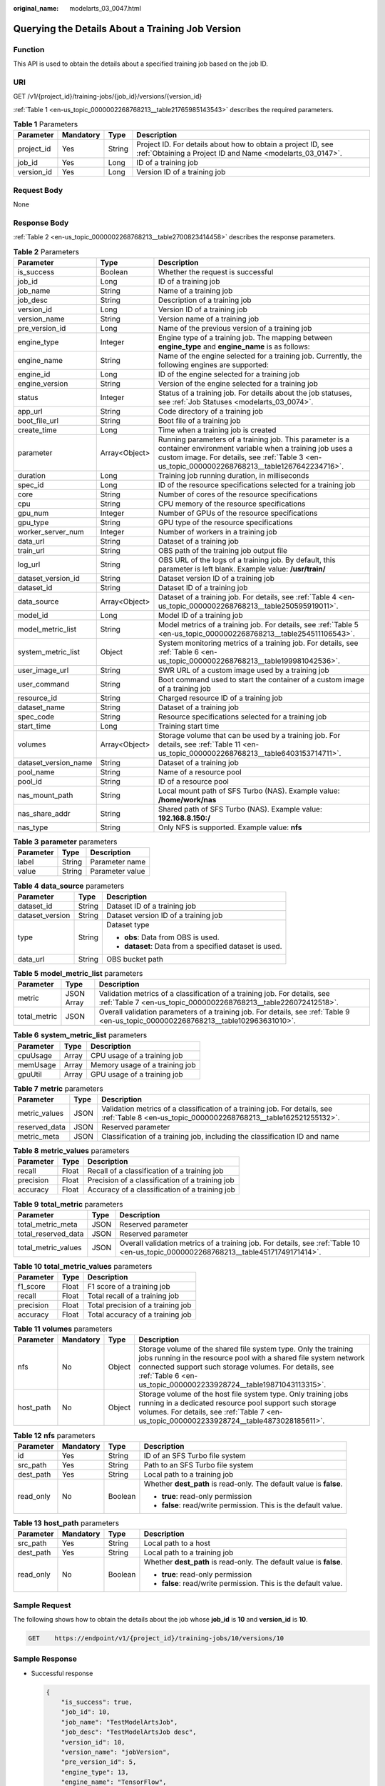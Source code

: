 :original_name: modelarts_03_0047.html

.. _modelarts_03_0047:

Querying the Details About a Training Job Version
=================================================

Function
--------

This API is used to obtain the details about a specified training job based on the job ID.

URI
---

GET /v1/{project_id}/training-jobs/{job_id}/versions/{version_id}

:ref:`Table 1 <en-us_topic_0000002268768213__table21765985143543>` describes the required parameters.

.. _en-us_topic_0000002268768213__table21765985143543:

.. table:: **Table 1** Parameters

   +------------+-----------+--------+---------------------------------------------------------------------------------------------------------------------------+
   | Parameter  | Mandatory | Type   | Description                                                                                                               |
   +============+===========+========+===========================================================================================================================+
   | project_id | Yes       | String | Project ID. For details about how to obtain a project ID, see :ref:`Obtaining a Project ID and Name <modelarts_03_0147>`. |
   +------------+-----------+--------+---------------------------------------------------------------------------------------------------------------------------+
   | job_id     | Yes       | Long   | ID of a training job                                                                                                      |
   +------------+-----------+--------+---------------------------------------------------------------------------------------------------------------------------+
   | version_id | Yes       | Long   | Version ID of a training job                                                                                              |
   +------------+-----------+--------+---------------------------------------------------------------------------------------------------------------------------+

Request Body
------------

None

Response Body
-------------

:ref:`Table 2 <en-us_topic_0000002268768213__table2700823414458>` describes the response parameters.

.. _en-us_topic_0000002268768213__table2700823414458:

.. table:: **Table 2** Parameters

   +----------------------+---------------+-----------------------------------------------------------------------------------------------------------------------------------------------------------------------------------------------------------------------+
   | Parameter            | Type          | Description                                                                                                                                                                                                           |
   +======================+===============+=======================================================================================================================================================================================================================+
   | is_success           | Boolean       | Whether the request is successful                                                                                                                                                                                     |
   +----------------------+---------------+-----------------------------------------------------------------------------------------------------------------------------------------------------------------------------------------------------------------------+
   | job_id               | Long          | ID of a training job                                                                                                                                                                                                  |
   +----------------------+---------------+-----------------------------------------------------------------------------------------------------------------------------------------------------------------------------------------------------------------------+
   | job_name             | String        | Name of a training job                                                                                                                                                                                                |
   +----------------------+---------------+-----------------------------------------------------------------------------------------------------------------------------------------------------------------------------------------------------------------------+
   | job_desc             | String        | Description of a training job                                                                                                                                                                                         |
   +----------------------+---------------+-----------------------------------------------------------------------------------------------------------------------------------------------------------------------------------------------------------------------+
   | version_id           | Long          | Version ID of a training job                                                                                                                                                                                          |
   +----------------------+---------------+-----------------------------------------------------------------------------------------------------------------------------------------------------------------------------------------------------------------------+
   | version_name         | String        | Version name of a training job                                                                                                                                                                                        |
   +----------------------+---------------+-----------------------------------------------------------------------------------------------------------------------------------------------------------------------------------------------------------------------+
   | pre_version_id       | Long          | Name of the previous version of a training job                                                                                                                                                                        |
   +----------------------+---------------+-----------------------------------------------------------------------------------------------------------------------------------------------------------------------------------------------------------------------+
   | engine_type          | Integer       | Engine type of a training job. The mapping between **engine_type** and **engine_name** is as follows:                                                                                                                 |
   +----------------------+---------------+-----------------------------------------------------------------------------------------------------------------------------------------------------------------------------------------------------------------------+
   | engine_name          | String        | Name of the engine selected for a training job. Currently, the following engines are supported:                                                                                                                       |
   +----------------------+---------------+-----------------------------------------------------------------------------------------------------------------------------------------------------------------------------------------------------------------------+
   | engine_id            | Long          | ID of the engine selected for a training job                                                                                                                                                                          |
   +----------------------+---------------+-----------------------------------------------------------------------------------------------------------------------------------------------------------------------------------------------------------------------+
   | engine_version       | String        | Version of the engine selected for a training job                                                                                                                                                                     |
   +----------------------+---------------+-----------------------------------------------------------------------------------------------------------------------------------------------------------------------------------------------------------------------+
   | status               | Integer       | Status of a training job. For details about the job statuses, see :ref:`Job Statuses <modelarts_03_0074>`.                                                                                                            |
   +----------------------+---------------+-----------------------------------------------------------------------------------------------------------------------------------------------------------------------------------------------------------------------+
   | app_url              | String        | Code directory of a training job                                                                                                                                                                                      |
   +----------------------+---------------+-----------------------------------------------------------------------------------------------------------------------------------------------------------------------------------------------------------------------+
   | boot_file_url        | String        | Boot file of a training job                                                                                                                                                                                           |
   +----------------------+---------------+-----------------------------------------------------------------------------------------------------------------------------------------------------------------------------------------------------------------------+
   | create_time          | Long          | Time when a training job is created                                                                                                                                                                                   |
   +----------------------+---------------+-----------------------------------------------------------------------------------------------------------------------------------------------------------------------------------------------------------------------+
   | parameter            | Array<Object> | Running parameters of a training job. This parameter is a container environment variable when a training job uses a custom image. For details, see :ref:`Table 3 <en-us_topic_0000002268768213__table1267642234716>`. |
   +----------------------+---------------+-----------------------------------------------------------------------------------------------------------------------------------------------------------------------------------------------------------------------+
   | duration             | Long          | Training job running duration, in milliseconds                                                                                                                                                                        |
   +----------------------+---------------+-----------------------------------------------------------------------------------------------------------------------------------------------------------------------------------------------------------------------+
   | spec_id              | Long          | ID of the resource specifications selected for a training job                                                                                                                                                         |
   +----------------------+---------------+-----------------------------------------------------------------------------------------------------------------------------------------------------------------------------------------------------------------------+
   | core                 | String        | Number of cores of the resource specifications                                                                                                                                                                        |
   +----------------------+---------------+-----------------------------------------------------------------------------------------------------------------------------------------------------------------------------------------------------------------------+
   | cpu                  | String        | CPU memory of the resource specifications                                                                                                                                                                             |
   +----------------------+---------------+-----------------------------------------------------------------------------------------------------------------------------------------------------------------------------------------------------------------------+
   | gpu_num              | Integer       | Number of GPUs of the resource specifications                                                                                                                                                                         |
   +----------------------+---------------+-----------------------------------------------------------------------------------------------------------------------------------------------------------------------------------------------------------------------+
   | gpu_type             | String        | GPU type of the resource specifications                                                                                                                                                                               |
   +----------------------+---------------+-----------------------------------------------------------------------------------------------------------------------------------------------------------------------------------------------------------------------+
   | worker_server_num    | Integer       | Number of workers in a training job                                                                                                                                                                                   |
   +----------------------+---------------+-----------------------------------------------------------------------------------------------------------------------------------------------------------------------------------------------------------------------+
   | data_url             | String        | Dataset of a training job                                                                                                                                                                                             |
   +----------------------+---------------+-----------------------------------------------------------------------------------------------------------------------------------------------------------------------------------------------------------------------+
   | train_url            | String        | OBS path of the training job output file                                                                                                                                                                              |
   +----------------------+---------------+-----------------------------------------------------------------------------------------------------------------------------------------------------------------------------------------------------------------------+
   | log_url              | String        | OBS URL of the logs of a training job. By default, this parameter is left blank. Example value: **/usr/train/**                                                                                                       |
   +----------------------+---------------+-----------------------------------------------------------------------------------------------------------------------------------------------------------------------------------------------------------------------+
   | dataset_version_id   | String        | Dataset version ID of a training job                                                                                                                                                                                  |
   +----------------------+---------------+-----------------------------------------------------------------------------------------------------------------------------------------------------------------------------------------------------------------------+
   | dataset_id           | String        | Dataset ID of a training job                                                                                                                                                                                          |
   +----------------------+---------------+-----------------------------------------------------------------------------------------------------------------------------------------------------------------------------------------------------------------------+
   | data_source          | Array<Object> | Dataset of a training job. For details, see :ref:`Table 4 <en-us_topic_0000002268768213__table250595919011>`.                                                                                                         |
   +----------------------+---------------+-----------------------------------------------------------------------------------------------------------------------------------------------------------------------------------------------------------------------+
   | model_id             | Long          | Model ID of a training job                                                                                                                                                                                            |
   +----------------------+---------------+-----------------------------------------------------------------------------------------------------------------------------------------------------------------------------------------------------------------------+
   | model_metric_list    | String        | Model metrics of a training job. For details, see :ref:`Table 5 <en-us_topic_0000002268768213__table254511106543>`.                                                                                                   |
   +----------------------+---------------+-----------------------------------------------------------------------------------------------------------------------------------------------------------------------------------------------------------------------+
   | system_metric_list   | Object        | System monitoring metrics of a training job. For details, see :ref:`Table 6 <en-us_topic_0000002268768213__table199981042536>`.                                                                                       |
   +----------------------+---------------+-----------------------------------------------------------------------------------------------------------------------------------------------------------------------------------------------------------------------+
   | user_image_url       | String        | SWR URL of a custom image used by a training job                                                                                                                                                                      |
   +----------------------+---------------+-----------------------------------------------------------------------------------------------------------------------------------------------------------------------------------------------------------------------+
   | user_command         | String        | Boot command used to start the container of a custom image of a training job                                                                                                                                          |
   +----------------------+---------------+-----------------------------------------------------------------------------------------------------------------------------------------------------------------------------------------------------------------------+
   | resource_id          | String        | Charged resource ID of a training job                                                                                                                                                                                 |
   +----------------------+---------------+-----------------------------------------------------------------------------------------------------------------------------------------------------------------------------------------------------------------------+
   | dataset_name         | String        | Dataset of a training job                                                                                                                                                                                             |
   +----------------------+---------------+-----------------------------------------------------------------------------------------------------------------------------------------------------------------------------------------------------------------------+
   | spec_code            | String        | Resource specifications selected for a training job                                                                                                                                                                   |
   +----------------------+---------------+-----------------------------------------------------------------------------------------------------------------------------------------------------------------------------------------------------------------------+
   | start_time           | Long          | Training start time                                                                                                                                                                                                   |
   +----------------------+---------------+-----------------------------------------------------------------------------------------------------------------------------------------------------------------------------------------------------------------------+
   | volumes              | Array<Object> | Storage volume that can be used by a training job. For details, see :ref:`Table 11 <en-us_topic_0000002268768213__table6403153714711>`.                                                                               |
   +----------------------+---------------+-----------------------------------------------------------------------------------------------------------------------------------------------------------------------------------------------------------------------+
   | dataset_version_name | String        | Dataset of a training job                                                                                                                                                                                             |
   +----------------------+---------------+-----------------------------------------------------------------------------------------------------------------------------------------------------------------------------------------------------------------------+
   | pool_name            | String        | Name of a resource pool                                                                                                                                                                                               |
   +----------------------+---------------+-----------------------------------------------------------------------------------------------------------------------------------------------------------------------------------------------------------------------+
   | pool_id              | String        | ID of a resource pool                                                                                                                                                                                                 |
   +----------------------+---------------+-----------------------------------------------------------------------------------------------------------------------------------------------------------------------------------------------------------------------+
   | nas_mount_path       | String        | Local mount path of SFS Turbo (NAS). Example value: **/home/work/nas**                                                                                                                                                |
   +----------------------+---------------+-----------------------------------------------------------------------------------------------------------------------------------------------------------------------------------------------------------------------+
   | nas_share_addr       | String        | Shared path of SFS Turbo (NAS). Example value: **192.168.8.150:/**                                                                                                                                                    |
   +----------------------+---------------+-----------------------------------------------------------------------------------------------------------------------------------------------------------------------------------------------------------------------+
   | nas_type             | String        | Only NFS is supported. Example value: **nfs**                                                                                                                                                                         |
   +----------------------+---------------+-----------------------------------------------------------------------------------------------------------------------------------------------------------------------------------------------------------------------+

.. _en-us_topic_0000002268768213__table1267642234716:

.. table:: **Table 3** **parameter** parameters

   ========= ====== ===============
   Parameter Type   Description
   ========= ====== ===============
   label     String Parameter name
   value     String Parameter value
   ========= ====== ===============

.. _en-us_topic_0000002268768213__table250595919011:

.. table:: **Table 4** **data_source** parameters

   +-----------------------+-----------------------+--------------------------------------------------------+
   | Parameter             | Type                  | Description                                            |
   +=======================+=======================+========================================================+
   | dataset_id            | String                | Dataset ID of a training job                           |
   +-----------------------+-----------------------+--------------------------------------------------------+
   | dataset_version       | String                | Dataset version ID of a training job                   |
   +-----------------------+-----------------------+--------------------------------------------------------+
   | type                  | String                | Dataset type                                           |
   |                       |                       |                                                        |
   |                       |                       | -  **obs**: Data from OBS is used.                     |
   |                       |                       | -  **dataset**: Data from a specified dataset is used. |
   +-----------------------+-----------------------+--------------------------------------------------------+
   | data_url              | String                | OBS bucket path                                        |
   +-----------------------+-----------------------+--------------------------------------------------------+

.. _en-us_topic_0000002268768213__table254511106543:

.. table:: **Table 5** **model_metric_list** parameters

   +--------------+------------+----------------------------------------------------------------------------------------------------------------------------------------------+
   | Parameter    | Type       | Description                                                                                                                                  |
   +==============+============+==============================================================================================================================================+
   | metric       | JSON Array | Validation metrics of a classification of a training job. For details, see :ref:`Table 7 <en-us_topic_0000002268768213__table226072412518>`. |
   +--------------+------------+----------------------------------------------------------------------------------------------------------------------------------------------+
   | total_metric | JSON       | Overall validation parameters of a training job. For details, see :ref:`Table 9 <en-us_topic_0000002268768213__table102963631010>`.          |
   +--------------+------------+----------------------------------------------------------------------------------------------------------------------------------------------+

.. _en-us_topic_0000002268768213__table199981042536:

.. table:: **Table 6** **system_metric_list** parameters

   ========= ===== ==============================
   Parameter Type  Description
   ========= ===== ==============================
   cpuUsage  Array CPU usage of a training job
   memUsage  Array Memory usage of a training job
   gpuUtil   Array GPU usage of a training job
   ========= ===== ==============================

.. _en-us_topic_0000002268768213__table226072412518:

.. table:: **Table 7** **metric** parameters

   +---------------+------+----------------------------------------------------------------------------------------------------------------------------------------------+
   | Parameter     | Type | Description                                                                                                                                  |
   +===============+======+==============================================================================================================================================+
   | metric_values | JSON | Validation metrics of a classification of a training job. For details, see :ref:`Table 8 <en-us_topic_0000002268768213__table162521255132>`. |
   +---------------+------+----------------------------------------------------------------------------------------------------------------------------------------------+
   | reserved_data | JSON | Reserved parameter                                                                                                                           |
   +---------------+------+----------------------------------------------------------------------------------------------------------------------------------------------+
   | metric_meta   | JSON | Classification of a training job, including the classification ID and name                                                                   |
   +---------------+------+----------------------------------------------------------------------------------------------------------------------------------------------+

.. _en-us_topic_0000002268768213__table162521255132:

.. table:: **Table 8** **metric_values** parameters

   ========= ===== ===============================================
   Parameter Type  Description
   ========= ===== ===============================================
   recall    Float Recall of a classification of a training job
   precision Float Precision of a classification of a training job
   accuracy  Float Accuracy of a classification of a training job
   ========= ===== ===============================================

.. _en-us_topic_0000002268768213__table102963631010:

.. table:: **Table 9** **total_metric** parameters

   +---------------------+------+-------------------------------------------------------------------------------------------------------------------------------------+
   | Parameter           | Type | Description                                                                                                                         |
   +=====================+======+=====================================================================================================================================+
   | total_metric_meta   | JSON | Reserved parameter                                                                                                                  |
   +---------------------+------+-------------------------------------------------------------------------------------------------------------------------------------+
   | total_reserved_data | JSON | Reserved parameter                                                                                                                  |
   +---------------------+------+-------------------------------------------------------------------------------------------------------------------------------------+
   | total_metric_values | JSON | Overall validation metrics of a training job. For details, see :ref:`Table 10 <en-us_topic_0000002268768213__table45171749171414>`. |
   +---------------------+------+-------------------------------------------------------------------------------------------------------------------------------------+

.. _en-us_topic_0000002268768213__table45171749171414:

.. table:: **Table 10** **total_metric_values** parameters

   ========= ===== =================================
   Parameter Type  Description
   ========= ===== =================================
   f1_score  Float F1 score of a training job
   recall    Float Total recall of a training job
   precision Float Total precision of a training job
   accuracy  Float Total accuracy of a training job
   ========= ===== =================================

.. _en-us_topic_0000002268768213__table6403153714711:

.. table:: **Table 11** **volumes** parameters

   +-----------+-----------+--------+-------------------------------------------------------------------------------------------------------------------------------------------------------------------------------------------------------------------------------------------------------------------+
   | Parameter | Mandatory | Type   | Description                                                                                                                                                                                                                                                       |
   +===========+===========+========+===================================================================================================================================================================================================================================================================+
   | nfs       | No        | Object | Storage volume of the shared file system type. Only the training jobs running in the resource pool with a shared file system network connected support such storage volumes. For details, see :ref:`Table 6 <en-us_topic_0000002233928724__table19871043113315>`. |
   +-----------+-----------+--------+-------------------------------------------------------------------------------------------------------------------------------------------------------------------------------------------------------------------------------------------------------------------+
   | host_path | No        | Object | Storage volume of the host file system type. Only training jobs running in a dedicated resource pool support such storage volumes. For details, see :ref:`Table 7 <en-us_topic_0000002233928724__table4873028185611>`.                                            |
   +-----------+-----------+--------+-------------------------------------------------------------------------------------------------------------------------------------------------------------------------------------------------------------------------------------------------------------------+

.. table:: **Table 12** **nfs** parameters

   +-----------------+-----------------+-----------------+---------------------------------------------------------------------+
   | Parameter       | Mandatory       | Type            | Description                                                         |
   +=================+=================+=================+=====================================================================+
   | id              | Yes             | String          | ID of an SFS Turbo file system                                      |
   +-----------------+-----------------+-----------------+---------------------------------------------------------------------+
   | src_path        | Yes             | String          | Path to an SFS Turbo file system                                    |
   +-----------------+-----------------+-----------------+---------------------------------------------------------------------+
   | dest_path       | Yes             | String          | Local path to a training job                                        |
   +-----------------+-----------------+-----------------+---------------------------------------------------------------------+
   | read_only       | No              | Boolean         | Whether **dest_path** is read-only. The default value is **false**. |
   |                 |                 |                 |                                                                     |
   |                 |                 |                 | -  **true**: read-only permission                                   |
   |                 |                 |                 | -  **false**: read/write permission. This is the default value.     |
   +-----------------+-----------------+-----------------+---------------------------------------------------------------------+

.. table:: **Table 13** **host_path** parameters

   +-----------------+-----------------+-----------------+---------------------------------------------------------------------+
   | Parameter       | Mandatory       | Type            | Description                                                         |
   +=================+=================+=================+=====================================================================+
   | src_path        | Yes             | String          | Local path to a host                                                |
   +-----------------+-----------------+-----------------+---------------------------------------------------------------------+
   | dest_path       | Yes             | String          | Local path to a training job                                        |
   +-----------------+-----------------+-----------------+---------------------------------------------------------------------+
   | read_only       | No              | Boolean         | Whether **dest_path** is read-only. The default value is **false**. |
   |                 |                 |                 |                                                                     |
   |                 |                 |                 | -  **true**: read-only permission                                   |
   |                 |                 |                 | -  **false**: read/write permission. This is the default value.     |
   +-----------------+-----------------+-----------------+---------------------------------------------------------------------+

Sample Request
--------------

The following shows how to obtain the details about the job whose **job_id** is **10** and **version_id** is **10**.

.. code-block:: text

   GET    https://endpoint/v1/{project_id}/training-jobs/10/versions/10

Sample Response
---------------

-  Successful response

   .. code-block::

      {
          "is_success": true,
          "job_id": 10,
          "job_name": "TestModelArtsJob",
          "job_desc": "TestModelArtsJob desc",
          "version_id": 10,
          "version_name": "jobVersion",
          "pre_version_id": 5,
          "engine_type": 13,
          "engine_name": "TensorFlow",
          "engine_id": 1,
          "engine_version": "TensorFlow-1.15.0",
          "status": 10,
          "app_url": "/usr/app/",
          "boot_file_url": "/usr/app/boot.py",
          "create_time": 1524189990635,
          "parameter": [
              {
                  "label": "learning_rate",
                  "value": 0.01
              }
          ],
          "duration": 532003,
          "spec_id": 1,
          "core": 2,
          "cpu": 8,
          "gpu_num": 2,
          "gpu_type": "Pnt1",
          "worker_server_num": 1,
          "data_url": "/usr/data/",
          "train_url": "/usr/train/",
          "log_url": "/usr/log/",
          "dataset_version_id": "2ff0d6ba-c480-45ae-be41-09a8369bfc90",
          "dataset_id": "38277e62-9e59-48f4-8d89-c8cf41622c24",
          "data_source": [
              {
                  "type": "obs",
                  "data_url": "/qianjiajun-test/minst/data/"
              }
          ],
          "user_image_url": "100.125.5.235:20202/jobmng/custom-cpu-base:1.0",
          "user_command": "bash -x /home/work/run_train.sh python /home/work/user-job-dir/app/mnist/mnist_softmax.py --data_url /home/work/user-job-dir/app/mnist_data",
          "model_id": 1,
          "model_metric_list": "{\"metric\":[{\"metric_values\":{\"recall\":0.005833,\"precision\":0.000178,\"accuracy\":0.000937},\"reserved_data\":{},\"metric_meta\":{\"class_name\":0,\"class_id\":0}}],\"total_metric\":{\"total_metric_meta\":{},\"total_reserved_data\":{},\"total_metric_values\":{\"recall\":0.005833,\"id\":0,\"precision\":0.000178,\"accuracy\":0.000937}}}",
          "system_metric_list": {
              "cpuUsage": [
                  "0",
                  "3.10",
                  "5.76",
                  "0",
                  "0",
                  "0",
                  "0"
              ],
              "memUsage": [
                  "0",
                  "0.77",
                  "2.09",
                  "0",
                  "0",
                  "0",
                  "0"
              ],
              "gpuUtil": [
                  "0",
                  "0.25",
                  "0.88",
                  "0",
                  "0",
                  "0",
                  "0"
              ]
      },
          "dataset_name": "dataset-test",
          "dataset_version_name": "dataset-version-test",
          "spec_code": "xxxxxxxx",
          "start_time": 1563172362000,
          "volumes": [
              {
                  "nfs": {
                      "id": "43b37236-9afa-4855-8174-32254b9562e7",
                      "src_path": "192.168.8.150:/",
                      "dest_path": "/home/work/nas",
                      "read_only": false
                  }
              },
              {
                  "host_path": {
                      "src_path": "/root/work",
                      "dest_path": "/home/mind",
                      "read_only": false
                  }
              }
          ],
          "pool_id": "pool9928813f",
          "pool_name": "pnt1",
          "nas_mount_path": "/home/work/nas",
          "nas_share_addr": "192.168.8.150:/",
          "nas_type": "nfs"
      }

-  Failed response

   .. code-block::

      {
          "is_success": false,
          "error_message": "Error string",
          "error_code": "ModelArts.0105"
      }

Status Code
-----------

For details about the status code, see :ref:`Status Code <modelarts_03_0094>`.
